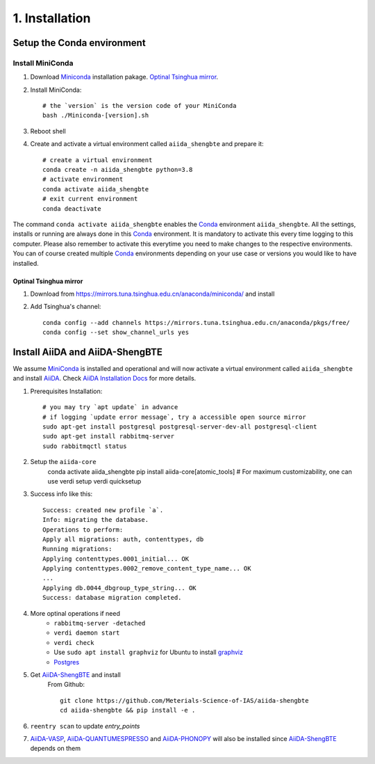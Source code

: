 .. _conda_env:

===============
1. Installation
===============

Setup the Conda environment
+++++++++++++++++++++++++++

Install MiniConda
-----------------

1. Download `Miniconda`_ installation pakage. `Optinal Tsinghua mirror`_.

2. Install MiniConda::
    
    # the `version` is the version code of your MiniConda
    bash ./Miniconda-[version].sh

3. Reboot shell

4. Create and activate a virtual environment called ``aiida_shengbte`` and prepare it::

    # create a virtual environment
    conda create -n aiida_shengbte python=3.8
    # activate environment
    conda activate aiida_shengbte
    # exit current environment
    conda deactivate

The command ``conda activate aiida_shengbte`` enables the `Conda`_ environment ``aiida_shengbte``.
All the settings, installs or running are always done in this `Conda`_
environment. It is mandatory to activate this every time logging to
this computer. Please also remember to activate this everytime you
need to make changes to the respective environments. You can of course
created multiple `Conda`_ environments depending on your use case or versions
you would like to have installed.

.. _`Optinal Tsinghua mirror`:


Optinal Tsinghua mirror
```````````````````````

1. Download from https://mirrors.tuna.tsinghua.edu.cn/anaconda/miniconda/ and install

2. Add Tsinghua's channel::

    conda config --add channels https://mirrors.tuna.tsinghua.edu.cn/anaconda/pkgs/free/
    conda config --set show_channel_urls yes

Install AiiDA and AiiDA-ShengBTE
++++++++++++++++++++++++++++++++

We assume `MiniConda`_ is installed and operational and will now activate a virtual
environment called ``aiida_shengbte`` and install `AiiDA`_. Check `AiiDA Installation Docs`_ for more details.

1. Prerequisites Installation::

    # you may try `apt update` in advance
    # if logging `update error message`, try a accessible open source mirror
    sudo apt-get install postgresql postgresql-server-dev-all postgresql-client
    sudo apt-get install rabbitmq-server
    sudo rabbitmqctl status

2. Setup the ``aiida-core``
    conda activate aiida_shengbte
    pip install aiida-core[atomic_tools]
    # For maximum customizability, one can use verdi setup
    verdi quicksetup

3. Success info like this::

    Success: created new profile `a`.
    Info: migrating the database.
    Operations to perform:
    Apply all migrations: auth, contenttypes, db
    Running migrations:
    Applying contenttypes.0001_initial... OK
    Applying contenttypes.0002_remove_content_type_name... OK
    ...
    Applying db.0044_dbgroup_type_string... OK
    Success: database migration completed.

4. More optinal operations if need
    - ``rabbitmq-server -detached``
    - ``verdi daemon start``
    - ``verdi check``
    - Use ``sudo apt install graphviz`` for Ubuntu to install `graphviz`_
    - `Postgres`_

5. Get `AiiDA-ShengBTE`_ and install
    From Github::

        git clone https://github.com/Meterials-Science-of-IAS/aiida-shengbte
        cd aiida-shengbte && pip install -e .
    
    .. # TODO: pip install aiida-shengbte

6. ``reentry scan`` to update `entry_points`

7. `AiiDA-VASP`_, `AiiDA-QUANTUMESPRESSO`_ and `AiiDA-PHONOPY`_ will also be installed since `AiiDA-ShengBTE`_ depends on them

.. _AiiDA-ShengBTE: https://github.com/aiida-vasp/aiida-vasp
.. _Conda: https://docs.conda.io/en/latest/
.. _MiniConda: https://docs.conda.io/en/latest/miniconda.html
.. _AiiDA: https://www.aiida.net
.. _AiiDA Installation Docs: https://aiida.readthedocs.io/projects/aiida-core/en/latest/intro/installation.html
.. _graphviz: https://graphviz.org/download/
.. _Postgres: https://www.postgresql.org/
.. _AiiDA-VASP: 
.. _AiiDA-QUANTUMESPRESSO: 
.. _AiiDA-PHONOPY: 